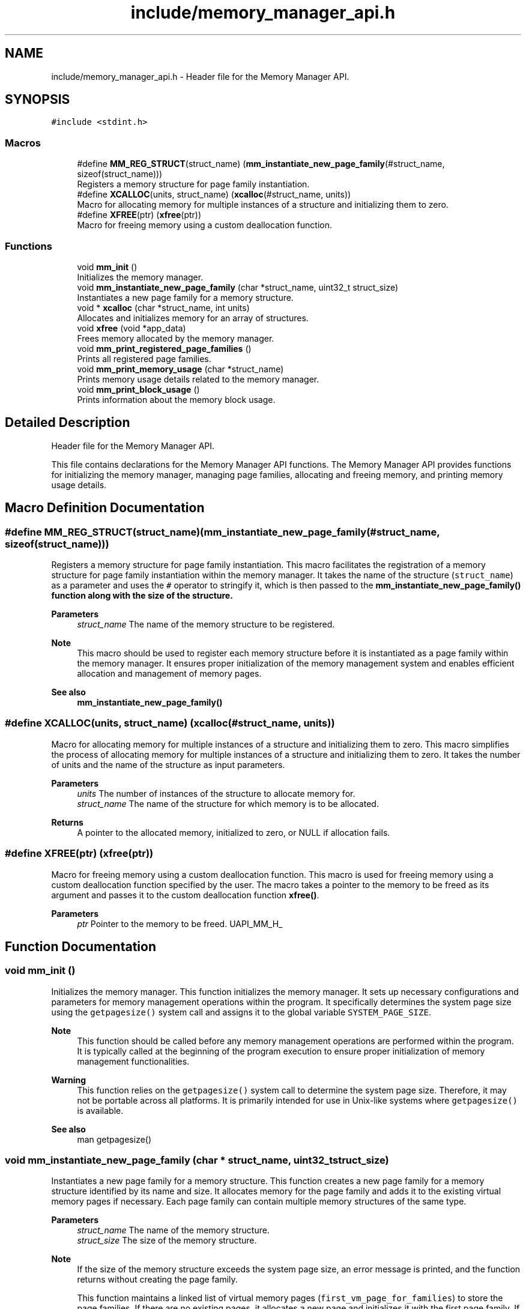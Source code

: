 .TH "include/memory_manager_api.h" 3 "Wed Aug 21 2024" "Linux Memeory Manager" \" -*- nroff -*-
.ad l
.nh
.SH NAME
include/memory_manager_api.h \- Header file for the Memory Manager API\&.  

.SH SYNOPSIS
.br
.PP
\fC#include <stdint\&.h>\fP
.br

.SS "Macros"

.in +1c
.ti -1c
.RI "#define \fBMM_REG_STRUCT\fP(struct_name)     (\fBmm_instantiate_new_page_family\fP(#struct_name, sizeof(struct_name)))"
.br
.RI "Registers a memory structure for page family instantiation\&. "
.ti -1c
.RI "#define \fBXCALLOC\fP(units,  struct_name)   (\fBxcalloc\fP(#struct_name, units))"
.br
.RI "Macro for allocating memory for multiple instances of a structure and initializing them to zero\&. "
.ti -1c
.RI "#define \fBXFREE\fP(ptr)   (\fBxfree\fP(ptr))"
.br
.RI "Macro for freeing memory using a custom deallocation function\&. "
.in -1c
.SS "Functions"

.in +1c
.ti -1c
.RI "void \fBmm_init\fP ()"
.br
.RI "Initializes the memory manager\&. "
.ti -1c
.RI "void \fBmm_instantiate_new_page_family\fP (char *struct_name, uint32_t struct_size)"
.br
.RI "Instantiates a new page family for a memory structure\&. "
.ti -1c
.RI "void * \fBxcalloc\fP (char *struct_name, int units)"
.br
.RI "Allocates and initializes memory for an array of structures\&. "
.ti -1c
.RI "void \fBxfree\fP (void *app_data)"
.br
.RI "Frees memory allocated by the memory manager\&. "
.ti -1c
.RI "void \fBmm_print_registered_page_families\fP ()"
.br
.RI "Prints all registered page families\&. "
.ti -1c
.RI "void \fBmm_print_memory_usage\fP (char *struct_name)"
.br
.RI "Prints memory usage details related to the memory manager\&. "
.ti -1c
.RI "void \fBmm_print_block_usage\fP ()"
.br
.RI "Prints information about the memory block usage\&. "
.in -1c
.SH "Detailed Description"
.PP 
Header file for the Memory Manager API\&. 

This file contains declarations for the Memory Manager API functions\&. The Memory Manager API provides functions for initializing the memory manager, managing page families, allocating and freeing memory, and printing memory usage details\&. 
.SH "Macro Definition Documentation"
.PP 
.SS "#define MM_REG_STRUCT(struct_name)     (\fBmm_instantiate_new_page_family\fP(#struct_name, sizeof(struct_name)))"

.PP
Registers a memory structure for page family instantiation\&. This macro facilitates the registration of a memory structure for page family instantiation within the memory manager\&. It takes the name of the structure (\fCstruct_name\fP) as a parameter and uses the \fC#\fP operator to stringify it, which is then passed to the \fC\fBmm_instantiate_new_page_family()\fP\fP function along with the size of the structure\&.
.PP
\fBParameters\fP
.RS 4
\fIstruct_name\fP The name of the memory structure to be registered\&.
.RE
.PP
\fBNote\fP
.RS 4
This macro should be used to register each memory structure before it is instantiated as a page family within the memory manager\&. It ensures proper initialization of the memory management system and enables efficient allocation and management of memory pages\&.
.RE
.PP
\fBSee also\fP
.RS 4
\fBmm_instantiate_new_page_family()\fP 
.RE
.PP

.SS "#define XCALLOC(units, struct_name)   (\fBxcalloc\fP(#struct_name, units))"

.PP
Macro for allocating memory for multiple instances of a structure and initializing them to zero\&. This macro simplifies the process of allocating memory for multiple instances of a structure and initializing them to zero\&. It takes the number of units and the name of the structure as input parameters\&.
.PP
\fBParameters\fP
.RS 4
\fIunits\fP The number of instances of the structure to allocate memory for\&. 
.br
\fIstruct_name\fP The name of the structure for which memory is to be allocated\&.
.RE
.PP
\fBReturns\fP
.RS 4
A pointer to the allocated memory, initialized to zero, or NULL if allocation fails\&. 
.RE
.PP

.SS "#define XFREE(ptr)   (\fBxfree\fP(ptr))"

.PP
Macro for freeing memory using a custom deallocation function\&. This macro is used for freeing memory using a custom deallocation function specified by the user\&. The macro takes a pointer to the memory to be freed as its argument and passes it to the custom deallocation function \fBxfree()\fP\&.
.PP
\fBParameters\fP
.RS 4
\fIptr\fP Pointer to the memory to be freed\&. UAPI_MM_H_ 
.RE
.PP

.SH "Function Documentation"
.PP 
.SS "void mm_init ()"

.PP
Initializes the memory manager\&. This function initializes the memory manager\&. It sets up necessary configurations and parameters for memory management operations within the program\&. It specifically determines the system page size using the \fCgetpagesize()\fP system call and assigns it to the global variable \fCSYSTEM_PAGE_SIZE\fP\&.
.PP
\fBNote\fP
.RS 4
This function should be called before any memory management operations are performed within the program\&. It is typically called at the beginning of the program execution to ensure proper initialization of memory management functionalities\&.
.RE
.PP
\fBWarning\fP
.RS 4
This function relies on the \fCgetpagesize()\fP system call to determine the system page size\&. Therefore, it may not be portable across all platforms\&. It is primarily intended for use in Unix-like systems where \fCgetpagesize()\fP is available\&.
.RE
.PP
\fBSee also\fP
.RS 4
man getpagesize() 
.RE
.PP

.SS "void mm_instantiate_new_page_family (char * struct_name, uint32_t struct_size)"

.PP
Instantiates a new page family for a memory structure\&. This function creates a new page family for a memory structure identified by its name and size\&. It allocates memory for the page family and adds it to the existing virtual memory pages if necessary\&. Each page family can contain multiple memory structures of the same type\&.
.PP
\fBParameters\fP
.RS 4
\fIstruct_name\fP The name of the memory structure\&. 
.br
\fIstruct_size\fP The size of the memory structure\&.
.RE
.PP
\fBNote\fP
.RS 4
If the size of the memory structure exceeds the system page size, an error message is printed, and the function returns without creating the page family\&.
.PP
This function maintains a linked list of virtual memory pages (\fCfirst_vm_page_for_families\fP) to store the page families\&. If there are no existing pages, it allocates a new page and initializes it with the first page family\&. If the existing pages are full, it allocates a new page and adds it to the beginning of the linked list\&.
.PP
If a page family with the same name already exists, an assertion error is triggered, indicating a conflict in page family instantiation\&.
.RE
.PP
\fBWarning\fP
.RS 4
This function relies on the \fC\fBmm_get_new_vm_page_from_kernel()\fP\fP function to allocate memory from the kernel for the page family\&. Improper use or misuse of this function can lead to memory leaks or system instability\&.
.RE
.PP
\fBSee also\fP
.RS 4
\fBmm_get_new_vm_page_from_kernel()\fP 
.RE
.PP

.SS "void mm_print_block_usage ()"

.PP
Prints information about the memory block usage\&. This function iterates through all virtual memory pages and their associated memory block families to print information about the memory block usage, including the total block count, free block count, occupied block count, and application memory usage\&. 
.SS "void mm_print_memory_usage (char * struct_name)"

.PP
Prints memory usage details related to the memory manager\&. This function prints information about the memory usage of the memory manager, including details of each virtual memory page family and the total memory being used\&. Optionally, it can filter the output by a specific structure name\&.
.PP
\fBParameters\fP
.RS 4
\fIstruct_name\fP Optional parameter to filter the output by a specific structure name\&. 
.RE
.PP

.SS "void mm_print_registered_page_families ()"

.PP
Prints all registered page families\&. This function prints all page families that have been registered with the Linux Memory Manager\&. It iterates over all virtual memory pages hosting page families and prints information about each page family, including its name and size\&.
.PP
\fBNote\fP
.RS 4
This function should be invoked after the application has performed registration for all its structures using the \fCMM_REG_STRUCT\fP macro\&. It relies on the \fCfirst_vm_page_for_families\fP global variable, which maintains a linked list of virtual memory pages containing page families\&.
.RE
.PP
\fBSee also\fP
.RS 4
\fBMM_REG_STRUCT\fP 
.RE
.PP

.SS "void* xcalloc (char * struct_name, int units)"

.PP
Allocates and initializes memory for an array of structures\&. This function allocates memory for an array of structures of the specified type and initializes the memory to zero\&. It first looks up the page family associated with the specified structure name to determine the size of the structure\&. Then, it checks if the requested memory size exceeds the maximum allocatable memory per page\&. If the allocation is successful, it initializes the allocated memory to zero and returns a pointer to the allocated memory\&.
.PP
\fBParameters\fP
.RS 4
\fIstruct_name\fP The name of the structure type for which memory is to be allocated\&. 
.br
\fIunits\fP The number of structures to allocate\&.
.RE
.PP
\fBReturns\fP
.RS 4
A pointer to the allocated memory if successful, or NULL if the allocation fails\&.
.RE
.PP
\fBNote\fP
.RS 4
This function assumes that the specified structure type has been registered with the Memory Manager using the mm_register_structure function\&. It also assumes that the specified structure type has a corresponding page family registered with the Memory Manager\&. 
.RE
.PP

.SS "void xfree (void * app_data)"

.PP
Frees memory allocated by the memory manager\&. This function is used to free memory that was previously allocated by the memory manager\&. It takes a pointer to the memory to be freed as its argument\&. The pointer is adjusted to point to the block metadata, and then it is passed to the memory manager's free blocks function\&.
.PP
\fBParameters\fP
.RS 4
\fIapp_data\fP Pointer to the memory to be freed\&. 
.RE
.PP

.SH "Author"
.PP 
Generated automatically by Doxygen for Linux Memeory Manager from the source code\&.
